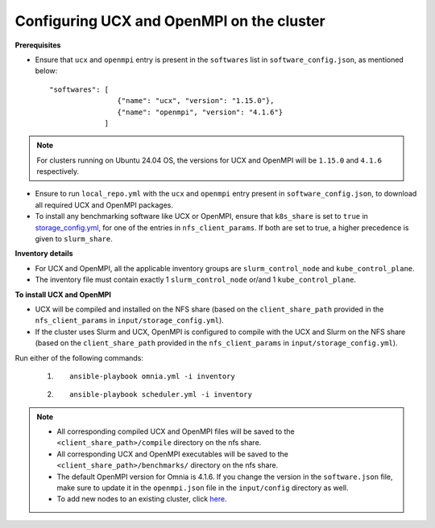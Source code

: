 Configuring UCX and OpenMPI on the cluster
============================================

**Prerequisites**

* Ensure that ``ucx`` and ``openmpi`` entry is present in the ``softwares`` list in ``software_config.json``, as mentioned below: ::

    "softwares": [
                    {"name": "ucx", "version": "1.15.0"},
                    {"name": "openmpi", "version": "4.1.6"}
                 ]

.. note:: For clusters running on Ubuntu 24.04 OS, the versions for UCX and OpenMPI will be ``1.15.0`` and ``4.1.6`` respectively.

* Ensure to run ``local_repo.yml`` with the ``ucx`` and ``openmpi`` entry present in ``software_config.json``, to download all required UCX and OpenMPI packages.

* To install any benchmarking software like UCX or OpenMPI, ensure that ``k8s_share`` is set to ``true`` in `storage_config.yml <../OmniaCluster/schedulerinputparams.html#storage-config-yml>`_, for one of the entries in ``nfs_client_params``. If both are set to true, a higher precedence is given to ``slurm_share``.

**Inventory details**

* For UCX and OpenMPI, all the applicable inventory groups are ``slurm_control_node`` and ``kube_control_plane``.

* The inventory file must contain exactly 1 ``slurm_control_node`` or/and 1 ``kube_control_plane``.

**To install UCX and OpenMPI**

* UCX will be compiled and installed on the NFS share (based on the ``client_share_path`` provided in the ``nfs_client_params`` in  ``input/storage_config.yml``).

* If the cluster uses Slurm and UCX, OpenMPI is configured to compile with the UCX and Slurm on the NFS share (based on the ``client_share_path`` provided in the ``nfs_client_params`` in  ``input/storage_config.yml``).

Run either of the following commands:

    1. ::

            ansible-playbook omnia.yml -i inventory

    2. ::

            ansible-playbook scheduler.yml -i inventory

.. note::

            * All corresponding compiled UCX and OpenMPI files will be saved to the ``<client_share_path>/compile`` directory on the nfs share.
            * All corresponding UCX and OpenMPI executables will be saved to the ``<client_share_path>/benchmarks/`` directory on the nfs share.
            * The default OpenMPI version for Omnia is 4.1.6. If you change the version in the ``software.json`` file, make sure to update it in the ``openmpi.json`` file in the ``input/config`` directory as well.
            * To add new nodes to an existing cluster, click `here <../../Maintenance/addnode.html>`_.